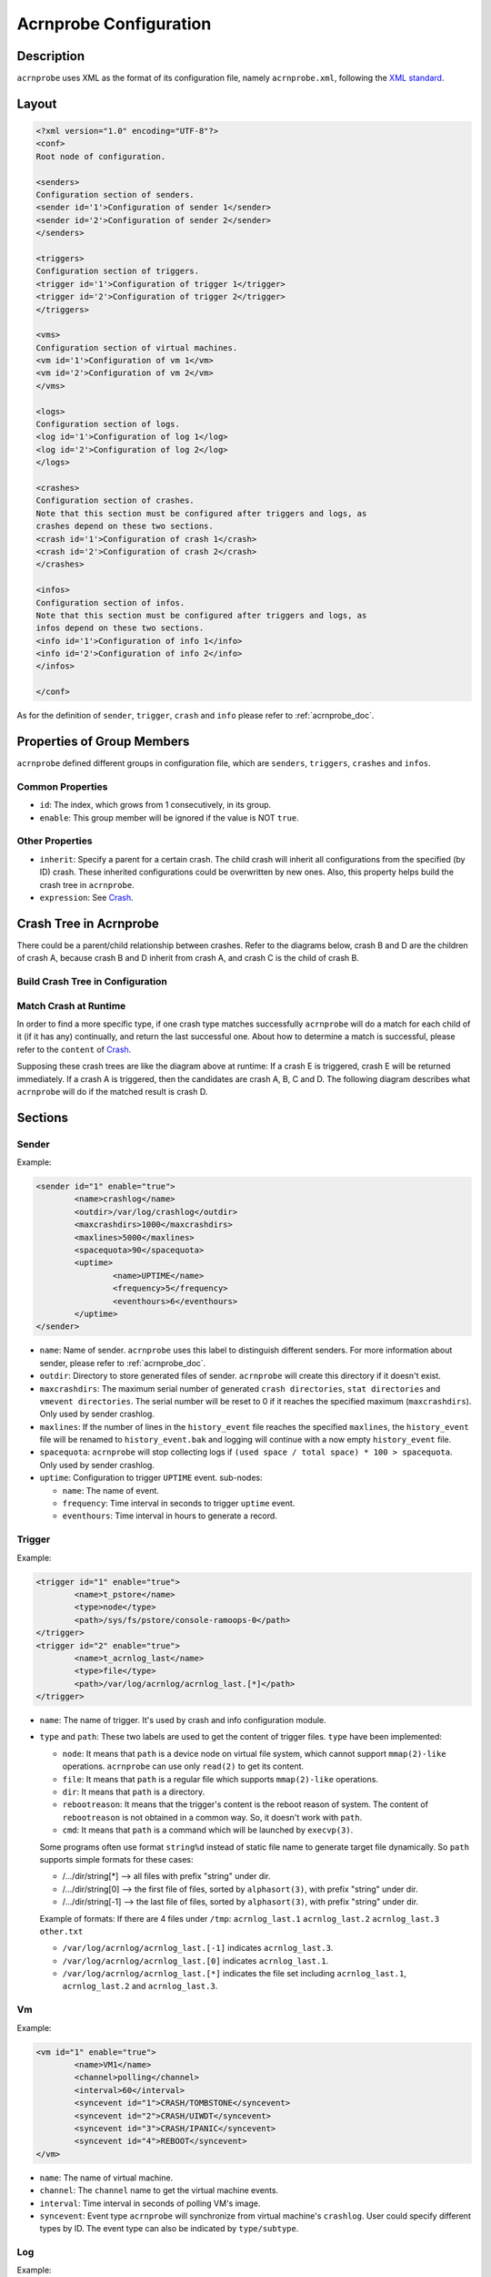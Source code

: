 .. _acrnprobe-conf:

Acrnprobe Configuration
#######################

Description
***********
``acrnprobe`` uses XML as the format of its configuration file, namely
``acrnprobe.xml``, following the `XML standard`_.

Layout
******

.. code-block:: xml

   <?xml version="1.0" encoding="UTF-8"?>
   <conf>
   Root node of configuration.

   <senders>
   Configuration section of senders.
   <sender id='1'>Configuration of sender 1</sender>
   <sender id='2'>Configuration of sender 2</sender>
   </senders>

   <triggers>
   Configuration section of triggers.
   <trigger id='1'>Configuration of trigger 1</trigger>
   <trigger id='2'>Configuration of trigger 2</trigger>
   </triggers>

   <vms>
   Configuration section of virtual machines.
   <vm id='1'>Configuration of vm 1</vm>
   <vm id='2'>Configuration of vm 2</vm>
   </vms>

   <logs>
   Configuration section of logs.
   <log id='1'>Configuration of log 1</log>
   <log id='2'>Configuration of log 2</log>
   </logs>

   <crashes>
   Configuration section of crashes.
   Note that this section must be configured after triggers and logs, as
   crashes depend on these two sections.
   <crash id='1'>Configuration of crash 1</crash>
   <crash id='2'>Configuration of crash 2</crash>
   </crashes>

   <infos>
   Configuration section of infos.
   Note that this section must be configured after triggers and logs, as
   infos depend on these two sections.
   <info id='1'>Configuration of info 1</info>
   <info id='2'>Configuration of info 2</info>
   </infos>

   </conf>

As for the definition of ``sender``, ``trigger``, ``crash`` and ``info``
please refer to :ref:`acrnprobe_doc`.

Properties of Group Members
***************************

``acrnprobe`` defined different groups in configuration file, which are
``senders``, ``triggers``, ``crashes`` and ``infos``.

Common Properties
=================

- ``id``:
  The index, which grows from 1 consecutively, in its group.
- ``enable``:
  This group member will be ignored if the value is NOT ``true``.

Other Properties
================

- ``inherit``:
  Specify a parent for a certain crash.
  The child crash will inherit all configurations from the specified (by ID)
  crash. These inherited configurations could be overwritten by new ones.
  Also, this property helps build the crash tree in ``acrnprobe``.
- ``expression``:
  See `Crash`_.

Crash Tree in Acrnprobe
***********************

There could be a parent/child relationship between crashes. Refer to the
diagrams below, crash B and D are the children of crash A, because crash B and
D inherit from crash A, and crash C is the child of crash B.

Build Crash Tree in Configuration
=================================

.. graphviz:: images/crash-config.dot
   :name: crash-config
   :align: center
   :caption: Build crash tree in configuration

Match Crash at Runtime
======================

In order to find a more specific type, if one crash type matches
successfully ``acrnprobe`` will do a match for each child of it (if it has any)
continually, and return the last successful one.
About how to determine a match is successful, please refer to the ``content`` of
`Crash`_.

Supposing these crash trees are like the diagram above at runtime:
If a crash E is triggered, crash E will be returned immediately.
If a crash A is triggered, then the candidates are crash A, B, C and D.
The following diagram describes what ``acrnprobe`` will do if the matched
result is crash D.

.. graphviz:: images/crash-match.dot
   :name: crash-match
   :align: center
   :caption: Match crash at runtime

Sections
********

Sender
======

Example:

.. code-block:: xml

   <sender id="1" enable="true">
           <name>crashlog</name>
           <outdir>/var/log/crashlog</outdir>
           <maxcrashdirs>1000</maxcrashdirs>
           <maxlines>5000</maxlines>
           <spacequota>90</spacequota>
           <uptime>
                   <name>UPTIME</name>
                   <frequency>5</frequency>
                   <eventhours>6</eventhours>
           </uptime>
   </sender>

* ``name``:
  Name of sender. ``acrnprobe`` uses this label to distinguish different
  senders.
  For more information about sender, please refer to :ref:`acrnprobe_doc`.
* ``outdir``:
  Directory to store generated files of sender. ``acrnprobe`` will create
  this directory if it doesn't exist.
* ``maxcrashdirs``:
  The maximum serial number of generated ``crash directories``,
  ``stat directories`` and ``vmevent directories``. The serial number will be
  reset to 0 if it reaches the specified maximum (``maxcrashdirs``).
  Only used by sender crashlog.
* ``maxlines``:
  If the number of lines in the ``history_event`` file reaches the specified
  ``maxlines``, the ``history_event`` file will be renamed to
  ``history_event.bak`` and logging will continue with a now empty
  ``history_event`` file.
* ``spacequota``:
  ``acrnprobe`` will stop collecting logs if
  ``(used space / total space) * 100 > spacequota``. Only used by sender
  crashlog.
* ``uptime``:
  Configuration to trigger ``UPTIME`` event.
  sub-nodes:

  + ``name``:
    The name of event.
  + ``frequency``:
    Time interval in seconds to trigger ``uptime`` event.
  + ``eventhours``:
    Time interval in hours to generate a record.


Trigger
=======

Example:

.. code-block:: xml

   <trigger id="1" enable="true">
           <name>t_pstore</name>
           <type>node</type>
           <path>/sys/fs/pstore/console-ramoops-0</path>
   </trigger>
   <trigger id="2" enable="true">
           <name>t_acrnlog_last</name>
           <type>file</type>
           <path>/var/log/acrnlog/acrnlog_last.[*]</path>
   </trigger>

* ``name``:
  The name of trigger. It's used by crash and info configuration module.
* ``type`` and ``path``:
  These two labels are used to get the content of trigger files.
  ``type`` have been implemented:

  + ``node``:
    It means that ``path`` is a device node on virtual file system, which cannot
    support ``mmap(2)-like`` operations. ``acrnprobe`` can use only ``read(2)``
    to get its content.
  + ``file``:
    It means that ``path`` is a regular file which supports ``mmap(2)-like``
    operations.
  + ``dir``:
    It means that ``path`` is a directory.
  + ``rebootreason``:
    It means that the trigger's content is the reboot reason of system. The
    content of ``rebootreason`` is not obtained in a common way. So, it doesn't
    work with ``path``.
  + ``cmd``:
    It means that ``path`` is a command which will be launched by ``execvp(3)``.

  Some programs often use format ``string%d`` instead of static file name to
  generate target file dynamically. So ``path`` supports simple formats for
  these cases:

  + /.../dir/string[*] --> all files with prefix "string" under dir.
  + /.../dir/string[0] --> the first file of files, sorted by ``alphasort(3)``,
    with prefix "string" under dir.
  + /.../dir/string[-1] --> the last file of files, sorted by ``alphasort(3)``,
    with prefix "string" under dir.

  Example of formats:
  If there are 4 files under ``/tmp``:
  ``acrnlog_last.1`` ``acrnlog_last.2`` ``acrnlog_last.3`` ``other.txt``

  + ``/var/log/acrnlog/acrnlog_last.[-1]`` indicates ``acrnlog_last.3``.
  + ``/var/log/acrnlog/acrnlog_last.[0]`` indicates ``acrnlog_last.1``.
  + ``/var/log/acrnlog/acrnlog_last.[*]`` indicates the file set including
    ``acrnlog_last.1``, ``acrnlog_last.2`` and ``acrnlog_last.3``.


Vm
==

Example:

.. code-block:: xml

   <vm id="1" enable="true">
           <name>VM1</name>
           <channel>polling</channel>
           <interval>60</interval>
           <syncevent id="1">CRASH/TOMBSTONE</syncevent>
           <syncevent id="2">CRASH/UIWDT</syncevent>
           <syncevent id="3">CRASH/IPANIC</syncevent>
           <syncevent id="4">REBOOT</syncevent>
   </vm>

* ``name``:
  The name of virtual machine.
* ``channel``:
  The ``channel`` name to get the virtual machine events.
* ``interval``:
  Time interval in seconds of polling VM's image.
* ``syncevent``:
  Event type ``acrnprobe`` will synchronize from virtual machine's ``crashlog``.
  User could specify different types by ID. The event type can also be
  indicated by ``type/subtype``.

Log
===

Example:

.. code-block:: xml

   <log id="1" enable="true">
           <name>pstore</name>
           <type>node</type>
           <path>/sys/fs/pstore/console-ramoops-0</path>
   </log>

* ``name``:
  By default, ``acrnprobe`` will take this ``name`` as generated log's name in
  ``outdir`` of sender crashlog.
  If ``path`` is specified by simple formats (includes [*], [0] or [-1]) the
  file name of generated logs will be the same as original. More details about
  simple formats, see `Trigger`_.
* ``type`` and ``path``:
  Same as `Trigger`_.
* ``lines``:
  By default, all contents in the original will be copied to generated log.
  If this label is configured, only the ``lines`` at the end in the original
  will be copied to the generated log. It takes effect only when the ``type`` is
  ``file``.

Crash
=====

Example:

.. code-block:: xml

   <crash id='1' inherit='0' enable='true'>
           <name>UNKNOWN</name>
           <trigger>t_rebootreason</trigger>
           <channel>oneshot</channel>
           <content id='1'>WARM</content>
           <log id='1'>pstore</log>
           <log id='2'>acrnlog_last</log>
   </crash>
   <crash id='2' inherit='1' enable='true'>
           <name>IPANIC</name>
           <trigger>t_pstore</trigger>
           <content id='1'> </content>
           <mightcontent expression='1' id='1'>Kernel panic - not syncing:</mightcontent>
           <mightcontent expression='1' id='2'>BUG: unable to handle kernel</mightcontent>
           <data id='1'>kernel BUG at</data>
           <data id='2'>EIP is at</data>
           <data id='3'>Comm:</data>
   </crash>

* ``name``:
  The type of the ``crash``.
* ``trigger``:
  The trigger name of the crash.
* ``channel``:
  The name of channel crash use.
* ``content`` and ``mightcontent``:
  They're used to match crash type. The match is successful if all the
  following conditions are met:

  a. All ``contents`` with different ``ids`` are included in trigger's
     content.
  b. One of ``mightcontents`` with the same ``expression`` is included in
     trigger's content at least.
  c. If there are ``mightcontents`` with different ``expressions``, each group
     with the same ``expression`` should meet condition b.
* ``log``:
  The log to be collected. The value is the configured ``name`` in log module.
  User could specify different logs by ``id``.
* ``data``:
  It is used to generate ``DATA`` fields in ``crashfile``. ``acrnprobe`` will
  copy the line which starts with configured ``data`` in trigger's content
  to ``DATA`` fields. There are 3 fields in ``crashfile`` and they could be
  specified by ``id`` 1, 2, 3.

Info
=====

Example:

.. code-block:: xml

   <info id='1' enable='true'>
           <name>BOOT_LOGS</name>
           <trigger>t_boot</trigger>
           <channel>oneshot</channel>
           <log id='1'>kmsg</log>
           <log id='2'>cmdline</log>
           <log id='3'>acrnlog_cur</log>
           <log id='4'>acrnlog_last</log>
   </info>

* ``name``:
  The type of info.
* ``trigger``:
  The trigger name of the info.
* ``channel``:
  The name of channel info use.
* ``log``:
  The log to be collected. The value is the configured name in log module. User
  could specify different logs by ID.

.. _`XML standard`: http://www.w3.org/TR/REC-xml
